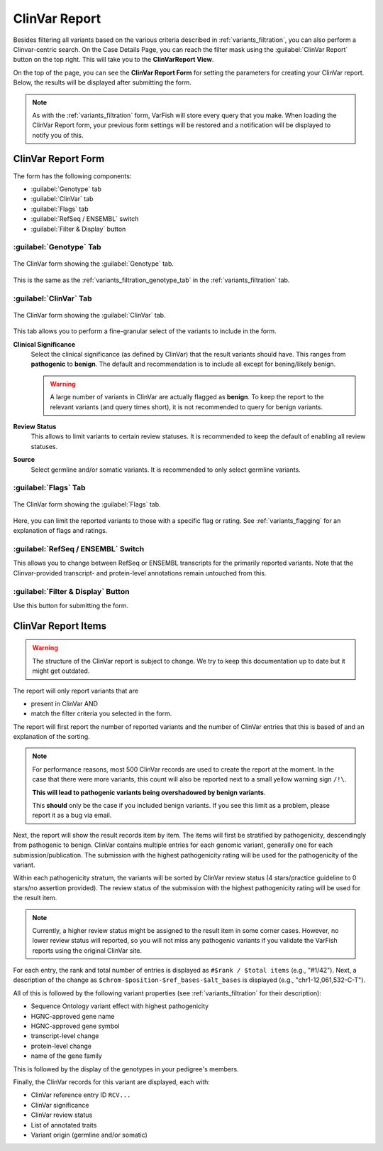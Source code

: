 .. _variants_clinvar:

==============
ClinVar Report
==============

Besides filtering all variants based on the various criteria described in :ref:`variants_filtration`, you can also perform a Clinvar-centric search.
On the Case Details Page, you can reach the filter mask using the :guilabel:`ClinVar Report` button on the top right.
This will take you to the **ClinVarReport View**.

On the top of the page, you can see the **ClinVar Report Form** for setting the parameters for creating your ClinVar report.
Below, the results will be displayed after submitting the form.

.. note::

    As with the :ref:`variants_filtration` form, VarFish will store every query that you make.
    When loading the ClinVar Report form, your previous form settings will be restored and a notification will be displayed to notify you of this.

-------------------
ClinVar Report Form
-------------------

The form has the following components:

- :guilabel:`Genotype` tab
- :guilabel:`ClinVar` tab
- :guilabel:`Flags` tab
- :guilabel:`RefSeq / ENSEMBL` switch
- :guilabel:`Filter & Display` button

:guilabel:`Genotype` Tab
========================

.. figure:: figures/clinvar_genotype_tab.png
    :alt: The Genotype form tab on the ClinVar report.
    :width: 80%
    :align: center

    The ClinVar form showing the :guilabel:`Genotype` tab.

This is the same as the :ref:`variants_filtration_genotype_tab` in the :ref:`variants_filtration` tab.

:guilabel:`ClinVar` Tab
========================

.. figure:: figures/clinvar_clinvar_tab.png
    :alt: The ClinVar form tab on the ClinVar report.
    :width: 80%
    :align: center

    The ClinVar form showing the :guilabel:`ClinVar` tab.

This tab allows you to perform a fine-granular select of the variants to include in the form.

**Clinical Significance**
    Select the clinical significance (as defined by ClinVar) that the result variants should have.
    This ranges from **pathogenic** to **benign**.
    The default and recommendation is to include all except for bening/likely benign.

    .. warning::

        A large number of variants in ClinVar are actually flagged as **benign**.
        To keep the report to the relevant variants (and query times short), it is not recommended to query for benign variants.

**Review Status**
    This allows to limit variants to certain review statuses.
    It is recommended to keep the default of enabling all review statuses.

**Source**
    Select germline and/or somatic variants.
    It is recommended to only select germline variants.

:guilabel:`Flags` Tab
=====================

.. figure:: figures/clinvar_genotype_tab.png
    :alt: The Genotype form tab on the ClinVar report.
    :width: 80%
    :align: center

    The ClinVar form showing the :guilabel:`Flags` tab.

Here, you can limit the reported variants to those with a specific flag or rating.
See :ref:`variants_flagging` for an explanation of flags and ratings.

:guilabel:`RefSeq / ENSEMBL` Switch
===================================

This allows you to change between RefSeq or ENSEMBL transcripts for the primarily reported variants.
Note that the Clinvar-provided transcript- and protein-level annotations remain untouched from this.

:guilabel:`Filter & Display` Button
===================================

Use this button for submitting the form.

--------------------
ClinVar Report Items
--------------------

.. warning::

    The structure of the ClinVar report is subject to change.
    We try to keep this documentation up to date but it might get outdated.

The report will only report variants that are

- present in ClinVar AND
- match the filter criteria you selected in the form.

The report will first report the number of reported variants and the number of ClinVar entries that this is based of and an explanation of the sorting.

.. note::

    For performance reasons, most 500 ClinVar records are used to create the report at the moment.
    In the case that there were more variants, this count will also be reported next to a small yellow warning sign ``/!\``.

    **This will lead to pathogenic variants being overshadowed by benign variants**.

    This **should** only be the case if you included benign variants.
    If you see this limit as a problem, please report it as a bug via email.

Next, the report will show the result records item by item.
The items will first be stratified by pathogenicity, descendingly from pathogenic to benign.
ClinVar contains multiple entries for each genomic variant, generally one for each submission/publication.
The submission with the highest pathogenicity rating will be used for the pathogenicity of the variant.

Within each pathogenicity stratum, the variants will be sorted by ClinVar review status (4 stars/practice guideline to 0 stars/no assertion provided).
The review status of the submission with the highest pathogenicity rating will be used for the result item.

.. note::

    Currently, a higher review status might be assigned to the result item in some corner cases.
    However, no lower review status will reported, so you will not miss any pathogenic variants if you validate the VarFish reports using the original ClinVar site.

For each entry, the rank and total number of entries is displayed as ``#$rank / $total items`` (e.g., "#1/42").
Next, a description of the change as ``$chrom-$position-$ref_bases-$alt_bases`` is displayed (e.g., "chr1-12,061,532-C-T").

All of this is followed by the following variant properties (see :ref:`variants_filtration` for their description):

- Sequence Ontology variant effect with highest pathogenicity
- HGNC-approved gene name
- HGNC-approved gene symbol
- transcript-level change
- protein-level change
- name of the gene family

This is followed by the display of the genotypes in your pedigree's members.

Finally, the ClinVar records for this variant are displayed, each with:

- ClinVar reference entry ID ``RCV...``
- ClinVar significance
- ClinVar review status
- List of annotated traits
- Variant origin (germline and/or somatic)

